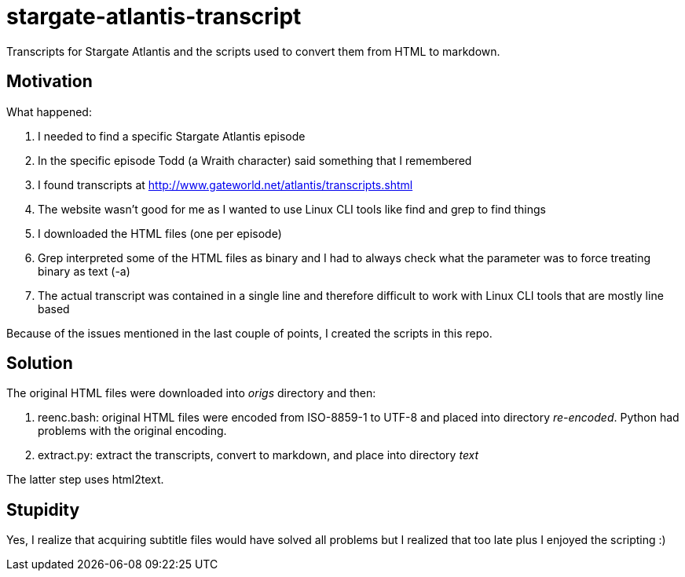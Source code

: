 = stargate-atlantis-transcript

Transcripts for Stargate Atlantis and the scripts used to convert them from HTML to markdown.

== Motivation

What happened:

. I needed to find a specific Stargate Atlantis episode
. In the specific episode Todd (a Wraith character) said something that I remembered
. I found transcripts at http://www.gateworld.net/atlantis/transcripts.shtml
. The website wasn't good for me as I wanted to use Linux CLI tools like find and grep to find things
. I downloaded the HTML files (one per episode)
. Grep interpreted some of the HTML files as binary and I had to always check what the parameter was to force treating binary as text (-a)
. The actual transcript was contained in a single line and therefore difficult to work with Linux CLI tools that are mostly line based

Because of the issues mentioned in the last couple of points, I created the scripts in this repo.

== Solution

The original HTML files were downloaded into _origs_ directory and then:

. reenc.bash: original HTML files were encoded from ISO-8859-1 to UTF-8 and placed into directory _re-encoded_. Python had problems with the original encoding.
. extract.py: extract the transcripts, convert to markdown, and place into directory _text_

The latter step uses html2text.

== Stupidity

Yes, I realize that acquiring subtitle files would have solved all problems but I realized that too late plus I enjoyed the scripting :)
